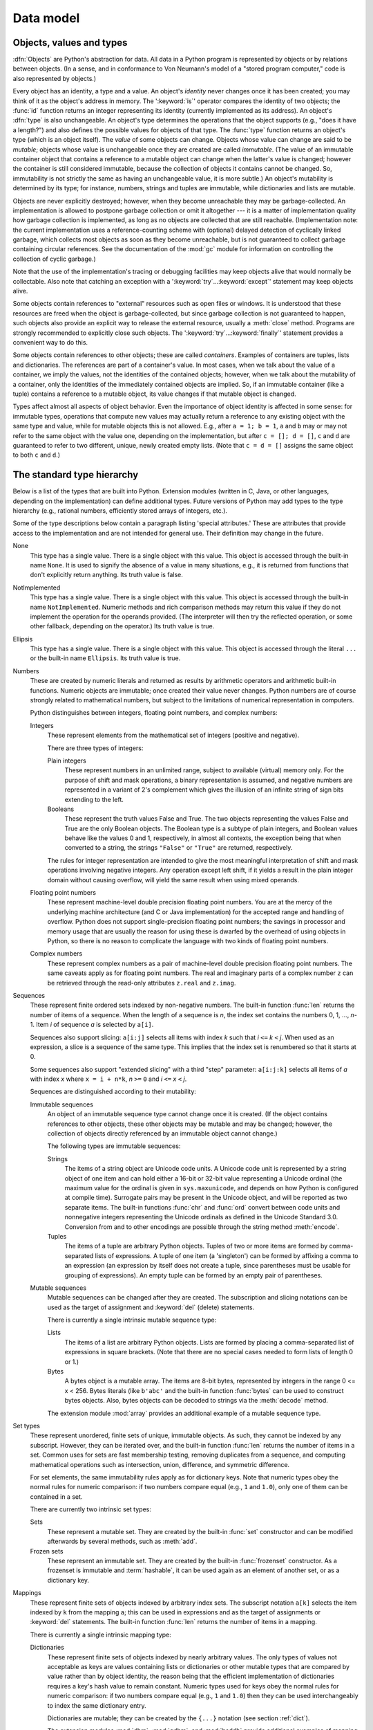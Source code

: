 
.. _datamodel:

**********
Data model
**********


.. _objects:

Objects, values and types
=========================

.. index::
   single: object
   single: data

:dfn:`Objects` are Python's abstraction for data.  All data in a Python program
is represented by objects or by relations between objects. (In a sense, and in
conformance to Von Neumann's model of a "stored program computer," code is also
represented by objects.)

.. index::
   builtin: id
   builtin: type
   single: identity of an object
   single: value of an object
   single: type of an object
   single: mutable object
   single: immutable object

.. XXX it *is* now possible in some cases to change an object's
   type, under certain controlled conditions

Every object has an identity, a type and a value.  An object's *identity* never
changes once it has been created; you may think of it as the object's address in
memory.  The ':keyword:`is`' operator compares the identity of two objects; the
:func:`id` function returns an integer representing its identity (currently
implemented as its address). An object's :dfn:`type` is also unchangeable.
An object's type determines the operations that the object supports (e.g., "does
it have a length?") and also defines the possible values for objects of that
type.  The :func:`type` function returns an object's type (which is an object
itself).  The *value* of some objects can change.  Objects whose value can
change are said to be *mutable*; objects whose value is unchangeable once they
are created are called *immutable*. (The value of an immutable container object
that contains a reference to a mutable object can change when the latter's value
is changed; however the container is still considered immutable, because the
collection of objects it contains cannot be changed.  So, immutability is not
strictly the same as having an unchangeable value, it is more subtle.) An
object's mutability is determined by its type; for instance, numbers, strings
and tuples are immutable, while dictionaries and lists are mutable.

.. index::
   single: garbage collection
   single: reference counting
   single: unreachable object

Objects are never explicitly destroyed; however, when they become unreachable
they may be garbage-collected.  An implementation is allowed to postpone garbage
collection or omit it altogether --- it is a matter of implementation quality
how garbage collection is implemented, as long as no objects are collected that
are still reachable.  (Implementation note: the current implementation uses a
reference-counting scheme with (optional) delayed detection of cyclically linked
garbage, which collects most objects as soon as they become unreachable, but is
not guaranteed to collect garbage containing circular references.  See the
documentation of the :mod:`gc` module for information on controlling the
collection of cyclic garbage.)

Note that the use of the implementation's tracing or debugging facilities may
keep objects alive that would normally be collectable. Also note that catching
an exception with a ':keyword:`try`...\ :keyword:`except`' statement may keep
objects alive.

Some objects contain references to "external" resources such as open files or
windows.  It is understood that these resources are freed when the object is
garbage-collected, but since garbage collection is not guaranteed to happen,
such objects also provide an explicit way to release the external resource,
usually a :meth:`close` method. Programs are strongly recommended to explicitly
close such objects.  The ':keyword:`try`...\ :keyword:`finally`' statement
provides a convenient way to do this.

.. index:: single: container

Some objects contain references to other objects; these are called *containers*.
Examples of containers are tuples, lists and dictionaries.  The references are
part of a container's value.  In most cases, when we talk about the value of a
container, we imply the values, not the identities of the contained objects;
however, when we talk about the mutability of a container, only the identities
of the immediately contained objects are implied.  So, if an immutable container
(like a tuple) contains a reference to a mutable object, its value changes if
that mutable object is changed.

Types affect almost all aspects of object behavior.  Even the importance of
object identity is affected in some sense: for immutable types, operations that
compute new values may actually return a reference to any existing object with
the same type and value, while for mutable objects this is not allowed.  E.g.,
after ``a = 1; b = 1``, ``a`` and ``b`` may or may not refer to the same object
with the value one, depending on the implementation, but after ``c = []; d =
[]``, ``c`` and ``d`` are guaranteed to refer to two different, unique, newly
created empty lists. (Note that ``c = d = []`` assigns the same object to both
``c`` and ``d``.)


.. _types:

The standard type hierarchy
===========================

.. index::
   single: type
   pair: data; type
   pair: type; hierarchy
   pair: extension; module
   pair: C; language

Below is a list of the types that are built into Python.  Extension modules
(written in C, Java, or other languages, depending on the implementation) can
define additional types.  Future versions of Python may add types to the type
hierarchy (e.g., rational numbers, efficiently stored arrays of integers, etc.).

.. index::
   single: attribute
   pair: special; attribute
   triple: generic; special; attribute

Some of the type descriptions below contain a paragraph listing 'special
attributes.'  These are attributes that provide access to the implementation and
are not intended for general use.  Their definition may change in the future.

None
   .. index:: object: None

   This type has a single value.  There is a single object with this value. This
   object is accessed through the built-in name ``None``. It is used to signify the
   absence of a value in many situations, e.g., it is returned from functions that
   don't explicitly return anything. Its truth value is false.

NotImplemented
   .. index:: object: NotImplemented

   This type has a single value.  There is a single object with this value. This
   object is accessed through the built-in name ``NotImplemented``. Numeric methods
   and rich comparison methods may return this value if they do not implement the
   operation for the operands provided.  (The interpreter will then try the
   reflected operation, or some other fallback, depending on the operator.)  Its
   truth value is true.

Ellipsis
   .. index:: object: Ellipsis

   This type has a single value.  There is a single object with this value. This
   object is accessed through the literal ``...`` or the built-in name
   ``Ellipsis``.  Its truth value is true.

Numbers
   .. index:: object: numeric

   These are created by numeric literals and returned as results by arithmetic
   operators and arithmetic built-in functions.  Numeric objects are immutable;
   once created their value never changes.  Python numbers are of course strongly
   related to mathematical numbers, but subject to the limitations of numerical
   representation in computers.

   Python distinguishes between integers, floating point numbers, and complex
   numbers:

   Integers
      .. index:: object: integer

      These represent elements from the mathematical set of integers (positive and
      negative).

      There are three types of integers:

      Plain integers
         .. index::
            object: plain integer
            single: OverflowError (built-in exception)

         These represent numbers in an unlimited range, subject to available (virtual)
         memory only.  For the purpose of shift and mask operations, a binary
         representation is assumed, and negative numbers are represented in a variant of
         2's complement which gives the illusion of an infinite string of sign bits
         extending to the left.

      Booleans
         .. index::
            object: Boolean
            single: False
            single: True

         These represent the truth values False and True.  The two objects representing
         the values False and True are the only Boolean objects. The Boolean type is a
         subtype of plain integers, and Boolean values behave like the values 0 and 1,
         respectively, in almost all contexts, the exception being that when converted to
         a string, the strings ``"False"`` or ``"True"`` are returned, respectively.

      .. index:: pair: integer; representation

      The rules for integer representation are intended to give the most meaningful
      interpretation of shift and mask operations involving negative integers.  Any
      operation except left shift, if it yields a result in the plain integer domain
      without causing overflow, will yield the same result when using mixed operands.

   Floating point numbers
      .. index::
         object: floating point
         pair: floating point; number
         pair: C; language
         pair: Java; language

      These represent machine-level double precision floating point numbers. You are
      at the mercy of the underlying machine architecture (and C or Java
      implementation) for the accepted range and handling of overflow. Python does not
      support single-precision floating point numbers; the savings in processor and
      memory usage that are usually the reason for using these is dwarfed by the
      overhead of using objects in Python, so there is no reason to complicate the
      language with two kinds of floating point numbers.

   Complex numbers
      .. index::
         object: complex
         pair: complex; number

      These represent complex numbers as a pair of machine-level double precision
      floating point numbers.  The same caveats apply as for floating point numbers.
      The real and imaginary parts of a complex number ``z`` can be retrieved through
      the read-only attributes ``z.real`` and ``z.imag``.

Sequences
   .. index::
      builtin: len
      object: sequence
      single: index operation
      single: item selection
      single: subscription

   These represent finite ordered sets indexed by non-negative numbers. The
   built-in function :func:`len` returns the number of items of a sequence. When
   the length of a sequence is *n*, the index set contains the numbers 0, 1,
   ..., *n*-1.  Item *i* of sequence *a* is selected by ``a[i]``.

   .. index:: single: slicing

   Sequences also support slicing: ``a[i:j]`` selects all items with index *k* such
   that *i* ``<=`` *k* ``<`` *j*.  When used as an expression, a slice is a
   sequence of the same type.  This implies that the index set is renumbered so
   that it starts at 0.

   Some sequences also support "extended slicing" with a third "step" parameter:
   ``a[i:j:k]`` selects all items of *a* with index *x* where ``x = i + n*k``, *n*
   ``>=`` ``0`` and *i* ``<=`` *x* ``<`` *j*.

   Sequences are distinguished according to their mutability:

   Immutable sequences
      .. index::
         object: immutable sequence
         object: immutable

      An object of an immutable sequence type cannot change once it is created.  (If
      the object contains references to other objects, these other objects may be
      mutable and may be changed; however, the collection of objects directly
      referenced by an immutable object cannot change.)

      The following types are immutable sequences:

      Strings
         .. index::
            builtin: chr
            builtin: ord
            builtin: str
            single: character
            single: integer
            single: Unicode

         The items of a string object are Unicode code units.  A Unicode code
         unit is represented by a string object of one item and can hold either
         a 16-bit or 32-bit value representing a Unicode ordinal (the maximum
         value for the ordinal is given in ``sys.maxunicode``, and depends on
         how Python is configured at compile time).  Surrogate pairs may be
         present in the Unicode object, and will be reported as two separate
         items.  The built-in functions :func:`chr` and :func:`ord` convert
         between code units and nonnegative integers representing the Unicode
         ordinals as defined in the Unicode Standard 3.0. Conversion from and to
         other encodings are possible through the string method :meth:`encode`.

      Tuples
         .. index::
            object: tuple
            pair: singleton; tuple
            pair: empty; tuple

         The items of a tuple are arbitrary Python objects. Tuples of two or
         more items are formed by comma-separated lists of expressions.  A tuple
         of one item (a 'singleton') can be formed by affixing a comma to an
         expression (an expression by itself does not create a tuple, since
         parentheses must be usable for grouping of expressions).  An empty
         tuple can be formed by an empty pair of parentheses.

   Mutable sequences
      .. index::
         object: mutable sequence
         object: mutable
         pair: assignment; statement
         single: delete
         statement: del
         single: subscription
         single: slicing

      Mutable sequences can be changed after they are created.  The subscription and
      slicing notations can be used as the target of assignment and :keyword:`del`
      (delete) statements.

      There is currently a single intrinsic mutable sequence type:

      Lists
         .. index:: object: list

         The items of a list are arbitrary Python objects.  Lists are formed by
         placing a comma-separated list of expressions in square brackets. (Note
         that there are no special cases needed to form lists of length 0 or 1.)

      Bytes
         .. index:: bytes, byte

         A bytes object is a mutable array.  The items are 8-bit bytes,
         represented by integers in the range 0 <= x < 256.  Bytes literals
         (like ``b'abc'`` and the built-in function :func:`bytes` can be used to
         construct bytes objects.  Also, bytes objects can be decoded to strings
         via the :meth:`decode` method.

      .. index:: module: array

      The extension module :mod:`array` provides an additional example of a
      mutable sequence type.

Set types
   .. index::
      builtin: len
      object: set type

   These represent unordered, finite sets of unique, immutable objects. As such,
   they cannot be indexed by any subscript. However, they can be iterated over, and
   the built-in function :func:`len` returns the number of items in a set. Common
   uses for sets are fast membership testing, removing duplicates from a sequence,
   and computing mathematical operations such as intersection, union, difference,
   and symmetric difference.

   For set elements, the same immutability rules apply as for dictionary keys. Note
   that numeric types obey the normal rules for numeric comparison: if two numbers
   compare equal (e.g., ``1`` and ``1.0``), only one of them can be contained in a
   set.

   There are currently two intrinsic set types:

   Sets
      .. index:: object: set

      These represent a mutable set. They are created by the built-in :func:`set`
      constructor and can be modified afterwards by several methods, such as
      :meth:`add`.

   Frozen sets
      .. index:: object: frozenset

      These represent an immutable set.  They are created by the built-in
      :func:`frozenset` constructor.  As a frozenset is immutable and
      :term:`hashable`, it can be used again as an element of another set, or as
      a dictionary key.

Mappings
   .. index::
      builtin: len
      single: subscription
      object: mapping

   These represent finite sets of objects indexed by arbitrary index sets. The
   subscript notation ``a[k]`` selects the item indexed by ``k`` from the mapping
   ``a``; this can be used in expressions and as the target of assignments or
   :keyword:`del` statements. The built-in function :func:`len` returns the number
   of items in a mapping.

   There is currently a single intrinsic mapping type:

   Dictionaries
      .. index:: object: dictionary

      These represent finite sets of objects indexed by nearly arbitrary values.  The
      only types of values not acceptable as keys are values containing lists or
      dictionaries or other mutable types that are compared by value rather than by
      object identity, the reason being that the efficient implementation of
      dictionaries requires a key's hash value to remain constant. Numeric types used
      for keys obey the normal rules for numeric comparison: if two numbers compare
      equal (e.g., ``1`` and ``1.0``) then they can be used interchangeably to index
      the same dictionary entry.

      Dictionaries are mutable; they can be created by the ``{...}`` notation (see
      section :ref:`dict`).

      .. index::
         module: dbm
         module: gdbm
         module: bsddb

      The extension modules :mod:`dbm`, :mod:`gdbm`, and :mod:`bsddb` provide
      additional examples of mapping types.

Callable types
   .. index::
      object: callable
      pair: function; call
      single: invocation
      pair: function; argument

   These are the types to which the function call operation (see section
   :ref:`calls`) can be applied:

   User-defined functions
      .. index::
         pair: user-defined; function
         object: function
         object: user-defined function

      A user-defined function object is created by a function definition (see
      section :ref:`function`).  It should be called with an argument list
      containing the same number of items as the function's formal parameter
      list.

      Special attributes:

      +-------------------------+-------------------------------+-----------+
      | Attribute               | Meaning                       |           |
      +=========================+===============================+===========+
      | :attr:`__doc__`         | The function's documentation  | Writable  |
      |                         | string, or ``None`` if        |           |
      |                         | unavailable                   |           |
      +-------------------------+-------------------------------+-----------+
      | :attr:`__name__`        | The function's name           | Writable  |
      +-------------------------+-------------------------------+-----------+
      | :attr:`__module__`      | The name of the module the    | Writable  |
      |                         | function was defined in, or   |           |
      |                         | ``None`` if unavailable.      |           |
      +-------------------------+-------------------------------+-----------+
      | :attr:`__defaults__`    | A tuple containing default    | Writable  |
      |                         | argument values for those     |           |
      |                         | arguments that have defaults, |           |
      |                         | or ``None`` if no arguments   |           |
      |                         | have a default value          |           |
      +-------------------------+-------------------------------+-----------+
      | :attr:`__code__`        | The code object representing  | Writable  |
      |                         | the compiled function body.   |           |
      +-------------------------+-------------------------------+-----------+
      | :attr:`__globals__`     | A reference to the dictionary | Read-only |
      |                         | that holds the function's     |           |
      |                         | global variables --- the      |           |
      |                         | global namespace of the       |           |
      |                         | module in which the function  |           |
      |                         | was defined.                  |           |
      +-------------------------+-------------------------------+-----------+
      | :attr:`__dict__`        | The namespace supporting      | Writable  |
      |                         | arbitrary function            |           |
      |                         | attributes.                   |           |
      +-------------------------+-------------------------------+-----------+
      | :attr:`__closure__`     | ``None`` or a tuple of cells  | Read-only |
      |                         | that contain bindings for the |           |
      |                         | function's free variables.    |           |
      +-------------------------+-------------------------------+-----------+
      | :attr:`__annotations__` | A dict containing annotations | Writable  |
      |                         | of parameters.  The keys of   |           |
      |                         | the dict are the parameter    |           |
      |                         | names, or ``'return'`` for    |           |
      |                         | the return annotation, if     |           |
      |                         | provided.                     |           |
      +-------------------------+-------------------------------+-----------+
      | :attr:`__kwdefaults__`  | A dict containing defaults    | Writable  |
      |                         | for keyword-only parameters.  |           |
      +-------------------------+-------------------------------+-----------+

      Most of the attributes labelled "Writable" check the type of the assigned value.

      Function objects also support getting and setting arbitrary attributes, which
      can be used, for example, to attach metadata to functions.  Regular attribute
      dot-notation is used to get and set such attributes. *Note that the current
      implementation only supports function attributes on user-defined functions.
      Function attributes on built-in functions may be supported in the future.*

      Additional information about a function's definition can be retrieved from its
      code object; see the description of internal types below.

      .. index::
         single: __doc__ (function attribute)
         single: __name__ (function attribute)
         single: __module__ (function attribute)
         single: __dict__ (function attribute)
         single: __defaults__ (function attribute)
         single: __closure__ (function attribute)
         single: __code__ (function attribute)
         single: __globals__ (function attribute)
         single: __annotations__ (function attribute)
         single: __kwdefaults__ (function attribute)
         pair: global; namespace

   Instance methods
      .. index::
         object: method
         object: user-defined method
         pair: user-defined; method

      An instance method object combines a class, a class instance and any
      callable object (normally a user-defined function).

      .. index::
         single: __func__ (method attribute)
         single: __self__ (method attribute)
         single: __doc__ (method attribute)
         single: __name__ (method attribute)
         single: __module__ (method attribute)

      Special read-only attributes: :attr:`__self__` is the class instance object,
      :attr:`__func__` is the function object; :attr:`__doc__` is the method's
      documentation (same as ``__func__.__doc__``); :attr:`__name__` is the
      method name (same as ``__func__.__name__``); :attr:`__module__` is the
      name of the module the method was defined in, or ``None`` if unavailable.

      Methods also support accessing (but not setting) the arbitrary function
      attributes on the underlying function object.

      User-defined method objects may be created when getting an attribute of a
      class (perhaps via an instance of that class), if that attribute is a
      user-defined function object or a class method object.
      
      When an instance method object is created by retrieving a user-defined
      function object from a class via one of its instances, its
      :attr:`__self__` attribute is the instance, and the method object is said
      to be bound.  The new method's :attr:`__func__` attribute is the original
      function object.

      When a user-defined method object is created by retrieving another method
      object from a class or instance, the behaviour is the same as for a
      function object, except that the :attr:`__func__` attribute of the new
      instance is not the original method object but its :attr:`__func__`
      attribute.

      When an instance method object is created by retrieving a class method
      object from a class or instance, its :attr:`__self__` attribute is the
      class itself, and its :attr:`__func__` attribute is the function object
      underlying the class method.

      When an instance method object is called, the underlying function
      (:attr:`__func__`) is called, inserting the class instance
      (:attr:`__self__`) in front of the argument list.  For instance, when
      :class:`C` is a class which contains a definition for a function
      :meth:`f`, and ``x`` is an instance of :class:`C`, calling ``x.f(1)`` is
      equivalent to calling ``C.f(x, 1)``.

      When an instance method object is derived from a class method object, the
      "class instance" stored in :attr:`__self__` will actually be the class
      itself, so that calling either ``x.f(1)`` or ``C.f(1)`` is equivalent to
      calling ``f(C,1)`` where ``f`` is the underlying function.

      Note that the transformation from function object to instance method
      object happens each time the attribute is retrieved from the instance.  In
      some cases, a fruitful optimization is to assign the attribute to a local
      variable and call that local variable. Also notice that this
      transformation only happens for user-defined functions; other callable
      objects (and all non-callable objects) are retrieved without
      transformation.  It is also important to note that user-defined functions
      which are attributes of a class instance are not converted to bound
      methods; this *only* happens when the function is an attribute of the
      class.

   Generator functions
      .. index::
         single: generator; function
         single: generator; iterator

      A function or method which uses the :keyword:`yield` statement (see section
      :ref:`yield`) is called a :dfn:`generator
      function`.  Such a function, when called, always returns an iterator object
      which can be used to execute the body of the function:  calling the iterator's
      :meth:`__next__` method will cause the function to execute until it provides a
      value using the :keyword:`yield` statement.  When the function executes a
      :keyword:`return` statement or falls off the end, a :exc:`StopIteration`
      exception is raised and the iterator will have reached the end of the set of
      values to be returned.

   Built-in functions
      .. index::
         object: built-in function
         object: function
         pair: C; language

      A built-in function object is a wrapper around a C function.  Examples of
      built-in functions are :func:`len` and :func:`math.sin` (:mod:`math` is a
      standard built-in module). The number and type of the arguments are
      determined by the C function. Special read-only attributes:
      :attr:`__doc__` is the function's documentation string, or ``None`` if
      unavailable; :attr:`__name__` is the function's name; :attr:`__self__` is
      set to ``None`` (but see the next item); :attr:`__module__` is the name of
      the module the function was defined in or ``None`` if unavailable.

   Built-in methods
      .. index::
         object: built-in method
         object: method
         pair: built-in; method

      This is really a different disguise of a built-in function, this time containing
      an object passed to the C function as an implicit extra argument.  An example of
      a built-in method is ``alist.append()``, assuming *alist* is a list object. In
      this case, the special read-only attribute :attr:`__self__` is set to the object
      denoted by *list*.

   Classes
      Classes are callable.  These objects normally act as factories for new
      instances of themselves, but variations are possible for class types that
      override :meth:`__new__`.  The arguments of the call are passed to
      :meth:`__new__` and, in the typical case, to :meth:`__init__` to
      initialize the new instance.

   Class Instances
      Instances of arbitrary classes can be made callable by defining a
      :meth:`__call__` method in their class.


Modules
   .. index::
      statement: import
      object: module

   Modules are imported by the :keyword:`import` statement (see section
   :ref:`import`). A module object has a
   namespace implemented by a dictionary object (this is the dictionary referenced
   by the __globals__ attribute of functions defined in the module).  Attribute
   references are translated to lookups in this dictionary, e.g., ``m.x`` is
   equivalent to ``m.__dict__["x"]``. A module object does not contain the code
   object used to initialize the module (since it isn't needed once the
   initialization is done).

   Attribute assignment updates the module's namespace dictionary, e.g., ``m.x =
   1`` is equivalent to ``m.__dict__["x"] = 1``.

   .. index:: single: __dict__ (module attribute)

   Special read-only attribute: :attr:`__dict__` is the module's namespace as a
   dictionary object.

   .. index::
      single: __name__ (module attribute)
      single: __doc__ (module attribute)
      single: __file__ (module attribute)
      pair: module; namespace

   Predefined (writable) attributes: :attr:`__name__` is the module's name;
   :attr:`__doc__` is the module's documentation string, or ``None`` if
   unavailable; :attr:`__file__` is the pathname of the file from which the module
   was loaded, if it was loaded from a file. The :attr:`__file__` attribute is not
   present for C modules that are statically linked into the interpreter; for
   extension modules loaded dynamically from a shared library, it is the pathname
   of the shared library file.

.. XXX "Classes" and "Instances" is outdated!
   see http://www.python.org/doc/newstyle.html for newstyle information

Custom classes
   Class objects are created by class definitions (see section :ref:`class`).  A
   class has a namespace implemented by a dictionary object. Class attribute
   references are translated to lookups in this dictionary, e.g., ``C.x`` is
   translated to ``C.__dict__["x"]``. When the attribute name is not found
   there, the attribute search continues in the base classes.  The search is
   depth-first, left-to-right in the order of occurrence in the base class list.

   .. XXX document descriptors and new MRO

   .. index::
      object: class
      object: class instance
      object: instance
      pair: class object; call
      single: container
      object: dictionary
      pair: class; attribute

   When a class attribute reference (for class :class:`C`, say) would yield a
   class method object, it is transformed into an instance method object whose
   :attr:`__self__` attributes is :class:`C`.  When it would yield a static
   method object, it is transformed into the object wrapped by the static method
   object. See section :ref:`descriptors` for another way in which attributes
   retrieved from a class may differ from those actually contained in its
   :attr:`__dict__`.

   .. index:: triple: class; attribute; assignment

   Class attribute assignments update the class's dictionary, never the dictionary
   of a base class.

   .. index:: pair: class object; call

   A class object can be called (see above) to yield a class instance (see below).

   .. index::
      single: __name__ (class attribute)
      single: __module__ (class attribute)
      single: __dict__ (class attribute)
      single: __bases__ (class attribute)
      single: __doc__ (class attribute)

   Special attributes: :attr:`__name__` is the class name; :attr:`__module__` is
   the module name in which the class was defined; :attr:`__dict__` is the
   dictionary containing the class's namespace; :attr:`__bases__` is a tuple
   (possibly empty or a singleton) containing the base classes, in the order of
   their occurrence in the base class list; :attr:`__doc__` is the class's
   documentation string, or None if undefined.

Class instances
   .. index::
      object: class instance
      object: instance
      pair: class; instance
      pair: class instance; attribute

   A class instance is created by calling a class object (see above).  A class
   instance has a namespace implemented as a dictionary which is the first place
   in which attribute references are searched.  When an attribute is not found
   there, and the instance's class has an attribute by that name, the search
   continues with the class attributes.  If a class attribute is found that is a
   user-defined function object, it is transformed into an instance method
   object whose :attr:`__self__` attribute is the instance.  Static method and
   class method objects are also transformed; see above under "Classes".  See
   section :ref:`descriptors` for another way in which attributes of a class
   retrieved via its instances may differ from the objects actually stored in
   the class's :attr:`__dict__`.  If no class attribute is found, and the
   object's class has a :meth:`__getattr__` method, that is called to satisfy
   the lookup.

   .. index:: triple: class instance; attribute; assignment

   Attribute assignments and deletions update the instance's dictionary, never a
   class's dictionary.  If the class has a :meth:`__setattr__` or
   :meth:`__delattr__` method, this is called instead of updating the instance
   dictionary directly.

   .. index::
      object: numeric
      object: sequence
      object: mapping

   Class instances can pretend to be numbers, sequences, or mappings if they have
   methods with certain special names.  See section :ref:`specialnames`.

   .. index::
      single: __dict__ (instance attribute)
      single: __class__ (instance attribute)

   Special attributes: :attr:`__dict__` is the attribute dictionary;
   :attr:`__class__` is the instance's class.

Files
   .. index::
      object: file
      builtin: open
      single: popen() (in module os)
      single: makefile() (socket method)
      single: sys.stdin
      single: sys.stdout
      single: sys.stderr
      single: stdio
      single: stdin (in module sys)
      single: stdout (in module sys)
      single: stderr (in module sys)

   A file object represents an open file.  File objects are created by the
   :func:`open` built-in function, and also by :func:`os.popen`,
   :func:`os.fdopen`, and the :meth:`makefile` method of socket objects (and
   perhaps by other functions or methods provided by extension modules).  The
   objects ``sys.stdin``, ``sys.stdout`` and ``sys.stderr`` are initialized to
   file objects corresponding to the interpreter's standard input, output and
   error streams.  See :ref:`bltin-file-objects` for complete documentation of
   file objects.

Internal types
   .. index::
      single: internal type
      single: types, internal

   A few types used internally by the interpreter are exposed to the user. Their
   definitions may change with future versions of the interpreter, but they are
   mentioned here for completeness.

   Code objects
      .. index::
         single: bytecode
         object: code

      Code objects represent *byte-compiled* executable Python code, or :term:`bytecode`.
      The difference between a code object and a function object is that the function
      object contains an explicit reference to the function's globals (the module in
      which it was defined), while a code object contains no context; also the default
      argument values are stored in the function object, not in the code object
      (because they represent values calculated at run-time).  Unlike function
      objects, code objects are immutable and contain no references (directly or
      indirectly) to mutable objects.

      Special read-only attributes: :attr:`co_name` gives the function name;
      :attr:`co_argcount` is the number of positional arguments (including arguments
      with default values); :attr:`co_nlocals` is the number of local variables used
      by the function (including arguments); :attr:`co_varnames` is a tuple containing
      the names of the local variables (starting with the argument names);
      :attr:`co_cellvars` is a tuple containing the names of local variables that are
      referenced by nested functions; :attr:`co_freevars` is a tuple containing the
      names of free variables; :attr:`co_code` is a string representing the sequence
      of bytecode instructions; :attr:`co_consts` is a tuple containing the literals
      used by the bytecode; :attr:`co_names` is a tuple containing the names used by
      the bytecode; :attr:`co_filename` is the filename from which the code was
      compiled; :attr:`co_firstlineno` is the first line number of the function;
      :attr:`co_lnotab` is a string encoding the mapping from bytecode offsets to
      line numbers (for details see the source code of the interpreter);
      :attr:`co_stacksize` is the required stack size (including local variables);
      :attr:`co_flags` is an integer encoding a number of flags for the interpreter.

      .. index::
         single: co_argcount (code object attribute)
         single: co_code (code object attribute)
         single: co_consts (code object attribute)
         single: co_filename (code object attribute)
         single: co_firstlineno (code object attribute)
         single: co_flags (code object attribute)
         single: co_lnotab (code object attribute)
         single: co_name (code object attribute)
         single: co_names (code object attribute)
         single: co_nlocals (code object attribute)
         single: co_stacksize (code object attribute)
         single: co_varnames (code object attribute)
         single: co_cellvars (code object attribute)
         single: co_freevars (code object attribute)

      .. index:: object: generator

      The following flag bits are defined for :attr:`co_flags`: bit ``0x04`` is set if
      the function uses the ``*arguments`` syntax to accept an arbitrary number of
      positional arguments; bit ``0x08`` is set if the function uses the
      ``**keywords`` syntax to accept arbitrary keyword arguments; bit ``0x20`` is set
      if the function is a generator.

      Future feature declarations (``from __future__ import division``) also use bits
      in :attr:`co_flags` to indicate whether a code object was compiled with a
      particular feature enabled: bit ``0x2000`` is set if the function was compiled
      with future division enabled; bits ``0x10`` and ``0x1000`` were used in earlier
      versions of Python.

      Other bits in :attr:`co_flags` are reserved for internal use.

      .. index:: single: documentation string

      If a code object represents a function, the first item in :attr:`co_consts` is
      the documentation string of the function, or ``None`` if undefined.

   Frame objects
      .. index:: object: frame

      Frame objects represent execution frames.  They may occur in traceback objects
      (see below).

      .. index::
         single: f_back (frame attribute)
         single: f_code (frame attribute)
         single: f_globals (frame attribute)
         single: f_locals (frame attribute)
         single: f_lasti (frame attribute)
         single: f_builtins (frame attribute)

      Special read-only attributes: :attr:`f_back` is to the previous stack frame
      (towards the caller), or ``None`` if this is the bottom stack frame;
      :attr:`f_code` is the code object being executed in this frame; :attr:`f_locals`
      is the dictionary used to look up local variables; :attr:`f_globals` is used for
      global variables; :attr:`f_builtins` is used for built-in (intrinsic) names;
      :attr:`f_lasti` gives the precise instruction (this is an index into the
      bytecode string of the code object).

      .. index::
         single: f_trace (frame attribute)
         single: f_exc_type (frame attribute)
         single: f_exc_value (frame attribute)
         single: f_exc_traceback (frame attribute)
         single: f_lineno (frame attribute)

      Special writable attributes: :attr:`f_trace`, if not ``None``, is a function
      called at the start of each source code line (this is used by the debugger);
      :attr:`f_exc_type`, :attr:`f_exc_value`, :attr:`f_exc_traceback` represent the
      last exception raised in the parent frame provided another exception was ever
      raised in the current frame (in all other cases they are None); :attr:`f_lineno`
      is the current line number of the frame --- writing to this from within a trace
      function jumps to the given line (only for the bottom-most frame).  A debugger
      can implement a Jump command (aka Set Next Statement) by writing to f_lineno.

   Traceback objects
      .. index::
         object: traceback
         pair: stack; trace
         pair: exception; handler
         pair: execution; stack
         single: exc_info (in module sys)
         single: exc_traceback (in module sys)
         single: last_traceback (in module sys)
         single: sys.exc_info
         single: sys.last_traceback

      Traceback objects represent a stack trace of an exception.  A traceback object
      is created when an exception occurs.  When the search for an exception handler
      unwinds the execution stack, at each unwound level a traceback object is
      inserted in front of the current traceback.  When an exception handler is
      entered, the stack trace is made available to the program. (See section
      :ref:`try`.) It is accessible as the third item of the
      tuple returned by ``sys.exc_info()``. When the program contains no suitable
      handler, the stack trace is written (nicely formatted) to the standard error
      stream; if the interpreter is interactive, it is also made available to the user
      as ``sys.last_traceback``.

      .. index::
         single: tb_next (traceback attribute)
         single: tb_frame (traceback attribute)
         single: tb_lineno (traceback attribute)
         single: tb_lasti (traceback attribute)
         statement: try

      Special read-only attributes: :attr:`tb_next` is the next level in the stack
      trace (towards the frame where the exception occurred), or ``None`` if there is
      no next level; :attr:`tb_frame` points to the execution frame of the current
      level; :attr:`tb_lineno` gives the line number where the exception occurred;
      :attr:`tb_lasti` indicates the precise instruction.  The line number and last
      instruction in the traceback may differ from the line number of its frame object
      if the exception occurred in a :keyword:`try` statement with no matching except
      clause or with a finally clause.

   Slice objects
      .. index:: builtin: slice

      Slice objects are used to represent slices for :meth:`__getitem__`
      methods.  They are also created by the built-in :func:`slice` function.

      .. index::
         single: start (slice object attribute)
         single: stop (slice object attribute)
         single: step (slice object attribute)

      Special read-only attributes: :attr:`start` is the lower bound; :attr:`stop` is
      the upper bound; :attr:`step` is the step value; each is ``None`` if omitted.
      These attributes can have any type.

      Slice objects support one method:

      .. method:: slice.indices(self, length)

         This method takes a single integer argument *length* and computes
         information about the slice that the slice object would describe if
         applied to a sequence of *length* items.  It returns a tuple of three
         integers; respectively these are the *start* and *stop* indices and the
         *step* or stride length of the slice. Missing or out-of-bounds indices
         are handled in a manner consistent with regular slices.

   Static method objects
      Static method objects provide a way of defeating the transformation of function
      objects to method objects described above. A static method object is a wrapper
      around any other object, usually a user-defined method object. When a static
      method object is retrieved from a class or a class instance, the object actually
      returned is the wrapped object, which is not subject to any further
      transformation. Static method objects are not themselves callable, although the
      objects they wrap usually are. Static method objects are created by the built-in
      :func:`staticmethod` constructor.

   Class method objects
      A class method object, like a static method object, is a wrapper around another
      object that alters the way in which that object is retrieved from classes and
      class instances. The behaviour of class method objects upon such retrieval is
      described above, under "User-defined methods". Class method objects are created
      by the built-in :func:`classmethod` constructor.


.. _newstyle:

New-style and classic classes
=============================

Classes and instances come in two flavors: old-style or classic, and new-style.

Up to Python 2.1, old-style classes were the only flavour available to the user.
The concept of (old-style) class is unrelated to the concept of type: if *x* is
an instance of an old-style class, then ``x.__class__`` designates the class of
*x*, but ``type(x)`` is always ``<type 'instance'>``.  This reflects the fact
that all old-style instances, independently of their class, are implemented with
a single built-in type, called ``instance``.

New-style classes were introduced in Python 2.2 to unify classes and types.  A
new-style class neither more nor less than a user-defined type.  If *x* is an
instance of a new-style class, then ``type(x)`` is the same as ``x.__class__``.

The major motivation for introducing new-style classes is to provide a unified
object model with a full meta-model.  It also has a number of immediate
benefits, like the ability to subclass most built-in types, or the introduction
of "descriptors", which enable computed properties.

For compatibility reasons, classes are still old-style by default.  New-style
classes are created by specifying another new-style class (i.e. a type) as a
parent class, or the "top-level type" :class:`object` if no other parent is
needed.  The behaviour of new-style classes differs from that of old-style
classes in a number of important details in addition to what :func:`type`
returns.  Some of these changes are fundamental to the new object model, like
the way special methods are invoked.  Others are "fixes" that could not be
implemented before for compatibility concerns, like the method resolution order
in case of multiple inheritance.

This manual is not up-to-date with respect to new-style classes.  For now,
please see http://www.python.org/doc/newstyle.html for more information.

.. index::
   single: class
   single: class
   single: class

The plan is to eventually drop old-style classes, leaving only the semantics of
new-style classes.  This change will probably only be feasible in Python 3.0.
new-style classic old-style


.. _specialnames:

Special method names
====================

.. index::
   pair: operator; overloading
   single: __getitem__() (mapping object method)

A class can implement certain operations that are invoked by special syntax
(such as arithmetic operations or subscripting and slicing) by defining methods
with special names. This is Python's approach to :dfn:`operator overloading`,
allowing classes to define their own behavior with respect to language
operators.  For instance, if a class defines a method named :meth:`__getitem__`,
and ``x`` is an instance of this class, then ``x[i]`` is equivalent to
``x.__getitem__(i)``.  Except where mentioned, attempts to execute an operation
raise an exception when no appropriate method is defined.

.. XXX above translation is not correct for new-style classes!

Special methods are only guaranteed to work if defined in an object's class, not
in the object's instance dictionary.  That explains why this won't work::

   >>> class C:
   ...     pass
   ...
   >>> c = C()
   >>> c.__len__ = lambda: 5
   >>> len(c)
   Traceback (most recent call last):
     File "<stdin>", line 1, in <module>
   TypeError: object of type 'C' has no len()


When implementing a class that emulates any built-in type, it is important that
the emulation only be implemented to the degree that it makes sense for the
object being modelled.  For example, some sequences may work well with retrieval
of individual elements, but extracting a slice may not make sense.  (One example
of this is the :class:`NodeList` interface in the W3C's Document Object Model.)


.. _customization:

Basic customization
-------------------


.. method:: object.__new__(cls[, ...])

   Called to create a new instance of class *cls*.  :meth:`__new__` is a static
   method (special-cased so you need not declare it as such) that takes the class
   of which an instance was requested as its first argument.  The remaining
   arguments are those passed to the object constructor expression (the call to the
   class).  The return value of :meth:`__new__` should be the new object instance
   (usually an instance of *cls*).

   Typical implementations create a new instance of the class by invoking the
   superclass's :meth:`__new__` method using ``super(currentclass,
   cls).__new__(cls[, ...])`` with appropriate arguments and then modifying the
   newly-created instance as necessary before returning it.

   If :meth:`__new__` returns an instance of *cls*, then the new instance's
   :meth:`__init__` method will be invoked like ``__init__(self[, ...])``, where
   *self* is the new instance and the remaining arguments are the same as were
   passed to :meth:`__new__`.

   If :meth:`__new__` does not return an instance of *cls*, then the new instance's
   :meth:`__init__` method will not be invoked.

   :meth:`__new__` is intended mainly to allow subclasses of immutable types (like
   int, str, or tuple) to customize instance creation.


.. method:: object.__init__(self[, ...])

   .. index:: pair: class; constructor

   Called when the instance is created.  The arguments are those passed to the
   class constructor expression.  If a base class has an :meth:`__init__` method,
   the derived class's :meth:`__init__` method, if any, must explicitly call it to
   ensure proper initialization of the base class part of the instance; for
   example: ``BaseClass.__init__(self, [args...])``.  As a special constraint on
   constructors, no value may be returned; doing so will cause a :exc:`TypeError`
   to be raised at runtime.


.. method:: object.__del__(self)

   .. index::
      single: destructor
      statement: del

   Called when the instance is about to be destroyed.  This is also called a
   destructor.  If a base class has a :meth:`__del__` method, the derived class's
   :meth:`__del__` method, if any, must explicitly call it to ensure proper
   deletion of the base class part of the instance.  Note that it is possible
   (though not recommended!) for the :meth:`__del__` method to postpone destruction
   of the instance by creating a new reference to it.  It may then be called at a
   later time when this new reference is deleted.  It is not guaranteed that
   :meth:`__del__` methods are called for objects that still exist when the
   interpreter exits.

   .. note::

      ``del x`` doesn't directly call ``x.__del__()`` --- the former decrements
      the reference count for ``x`` by one, and the latter is only called when
      ``x``'s reference count reaches zero.  Some common situations that may
      prevent the reference count of an object from going to zero include:
      circular references between objects (e.g., a doubly-linked list or a tree
      data structure with parent and child pointers); a reference to the object
      on the stack frame of a function that caught an exception (the traceback
      stored in ``sys.exc_info()[2]`` keeps the stack frame alive); or a
      reference to the object on the stack frame that raised an unhandled
      exception in interactive mode (the traceback stored in
      ``sys.last_traceback`` keeps the stack frame alive).  The first situation
      can only be remedied by explicitly breaking the cycles; the latter two
      situations can be resolved by storing ``None`` in ``sys.last_traceback``.
      Circular references which are garbage are detected when the option cycle
      detector is enabled (it's on by default), but can only be cleaned up if
      there are no Python- level :meth:`__del__` methods involved. Refer to the
      documentation for the :mod:`gc` module for more information about how
      :meth:`__del__` methods are handled by the cycle detector, particularly
      the description of the ``garbage`` value.

   .. warning::

      Due to the precarious circumstances under which :meth:`__del__` methods are
      invoked, exceptions that occur during their execution are ignored, and a warning
      is printed to ``sys.stderr`` instead.  Also, when :meth:`__del__` is invoked in
      response to a module being deleted (e.g., when execution of the program is
      done), other globals referenced by the :meth:`__del__` method may already have
      been deleted.  For this reason, :meth:`__del__` methods should do the absolute
      minimum needed to maintain external invariants.  Starting with version 1.5,
      Python guarantees that globals whose name begins with a single underscore are
      deleted from their module before other globals are deleted; if no other
      references to such globals exist, this may help in assuring that imported
      modules are still available at the time when the :meth:`__del__` method is
      called.


.. method:: object.__repr__(self)

   .. index:: builtin: repr

   Called by the :func:`repr` built-in function and by string conversions (reverse
   quotes) to compute the "official" string representation of an object.  If at all
   possible, this should look like a valid Python expression that could be used to
   recreate an object with the same value (given an appropriate environment).  If
   this is not possible, a string of the form ``<...some useful description...>``
   should be returned.  The return value must be a string object. If a class
   defines :meth:`__repr__` but not :meth:`__str__`, then :meth:`__repr__` is also
   used when an "informal" string representation of instances of that class is
   required.

   This is typically used for debugging, so it is important that the representation
   is information-rich and unambiguous.


.. method:: object.__str__(self)

   .. index::
      builtin: str
      builtin: print

   Called by the :func:`str` built-in function and by the :func:`print` function
   to compute the "informal" string representation of an object.  This differs
   from :meth:`__repr__` in that it does not have to be a valid Python
   expression: a more convenient or concise representation may be used instead.
   The return value must be a string object.

   .. XXX what about subclasses of string?


.. method:: object.__format__(self, format_spec)

   .. index::
      pair: string; conversion
      builtin: str
      builtin: print

   Called by the :func:`format` built-in function (and by extension, the
   :meth:`format` method of class :class:`str`) to produce a "formatted"
   string representation of an object. The ``format_spec`` argument is
   a string that contains a description of the formatting options desired.
   The interpretation of the ``format_spec`` argument is up to the type
   implementing :meth:`__format__`, however most classes will either
   delegate formatting to one of the built-in types, or use a similar
   formatting option syntax.
   
   See :ref:`formatspec` for a description of the standard formatting syntax.

   The return value must be a string object.


.. method:: object.__lt__(self, other)
            object.__le__(self, other)
            object.__eq__(self, other)
            object.__ne__(self, other)
            object.__gt__(self, other)
            object.__ge__(self, other)

   .. index::
      single: comparisons

   These are the so-called "rich comparison" methods, and are called for comparison
   operators in preference to :meth:`__cmp__` below. The correspondence between
   operator symbols and method names is as follows: ``x<y`` calls ``x.__lt__(y)``,
   ``x<=y`` calls ``x.__le__(y)``, ``x==y`` calls ``x.__eq__(y)``, ``x!=y`` calls
   ``x.__ne__(y)``, ``x>y`` calls ``x.__gt__(y)``, and ``x>=y`` calls
   ``x.__ge__(y)``.

   A rich comparison method may return the singleton ``NotImplemented`` if it does
   not implement the operation for a given pair of arguments. By convention,
   ``False`` and ``True`` are returned for a successful comparison. However, these
   methods can return any value, so if the comparison operator is used in a Boolean
   context (e.g., in the condition of an ``if`` statement), Python will call
   :func:`bool` on the value to determine if the result is true or false.

   There are no implied relationships among the comparison operators. The truth
   of ``x==y`` does not imply that ``x!=y`` is false.  Accordingly, when
   defining :meth:`__eq__`, one should also define :meth:`__ne__` so that the
   operators will behave as expected.  See the paragraph on :meth:`__hash__` for
   some important notes on creating :term:`hashable` objects which support
   custom comparison operations and are usable as dictionary keys.

   There are no swapped-argument versions of these methods (to be used when the
   left argument does not support the operation but the right argument does);
   rather, :meth:`__lt__` and :meth:`__gt__` are each other's reflection,
   :meth:`__le__` and :meth:`__ge__` are each other's reflection, and
   :meth:`__eq__` and :meth:`__ne__` are their own reflection.

   Arguments to rich comparison methods are never coerced.


.. method:: object.__cmp__(self, other)

   .. index::
      builtin: cmp
      single: comparisons

   Called by comparison operations if rich comparison (see above) is not
   defined.  Should return a negative integer if ``self < other``, zero if
   ``self == other``, a positive integer if ``self > other``.  If no
   :meth:`__cmp__`, :meth:`__eq__` or :meth:`__ne__` operation is defined, class
   instances are compared by object identity ("address").  See also the
   description of :meth:`__hash__` for some important notes on creating
   :term:`hashable` objects which support custom comparison operations and are
   usable as dictionary keys.


.. method:: object.__hash__(self)

   .. index::
      object: dictionary
      builtin: hash
      single: __cmp__() (object method)

   Called for the key object for dictionary operations, and by the built-in
   function :func:`hash`.  Should return an integer usable as a hash value
   for dictionary operations.  The only required property is that objects which
   compare equal have the same hash value; it is advised to somehow mix together
   (e.g., using exclusive or) the hash values for the components of the object that
   also play a part in comparison of objects.

   If a class does not define a :meth:`__cmp__` or :meth:`__eq__` method it
   should not define a :meth:`__hash__` operation either; if it defines
   :meth:`__cmp__` or :meth:`__eq__` but not :meth:`__hash__`, its instances
   will not be usable as dictionary keys.  If a class defines mutable objects
   and implements a :meth:`__cmp__` or :meth:`__eq__` method, it should not
   implement :meth:`__hash__`, since the dictionary implementation requires that
   a key's hash value is immutable (if the object's hash value changes, it will
   be in the wrong hash bucket).

   User-defined classes have :meth:`__cmp__` and :meth:`__hash__` methods
   by default; with them, all objects compare unequal and ``x.__hash__()``
   returns ``id(x)``.


.. method:: object.__bool__(self)

   .. index:: single: __len__() (mapping object method)

   Called to implement truth value testing, and the built-in operation ``bool()``;
   should return ``False`` or ``True``. When this method is not defined,
   :meth:`__len__` is called, if it is defined (see below) and ``True`` is returned
   when the length is not zero.  If a class defines neither :meth:`__len__` nor
   :meth:`__bool__`, all its instances are considered true.


.. _attribute-access:

Customizing attribute access
----------------------------

The following methods can be defined to customize the meaning of attribute
access (use of, assignment to, or deletion of ``x.name``) for class instances.

.. XXX explain how descriptors interfere here!


.. method:: object.__getattr__(self, name)

   Called when an attribute lookup has not found the attribute in the usual places
   (i.e. it is not an instance attribute nor is it found in the class tree for
   ``self``).  ``name`` is the attribute name. This method should return the
   (computed) attribute value or raise an :exc:`AttributeError` exception.

   Note that if the attribute is found through the normal mechanism,
   :meth:`__getattr__` is not called.  (This is an intentional asymmetry between
   :meth:`__getattr__` and :meth:`__setattr__`.) This is done both for efficiency
   reasons and because otherwise :meth:`__setattr__` would have no way to access
   other attributes of the instance.  Note that at least for instance variables,
   you can fake total control by not inserting any values in the instance attribute
   dictionary (but instead inserting them in another object).  See the
   :meth:`__getattribute__` method below for a way to actually get total control
   over attribute access.


.. method:: object.__getattribute__(self, name)

   Called unconditionally to implement attribute accesses for instances of the
   class. If the class also defines :meth:`__getattr__`, the latter will not be
   called unless :meth:`__getattribute__` either calls it explicitly or raises an
   :exc:`AttributeError`. This method should return the (computed) attribute value
   or raise an :exc:`AttributeError` exception. In order to avoid infinite
   recursion in this method, its implementation should always call the base class
   method with the same name to access any attributes it needs, for example,
   ``object.__getattribute__(self, name)``.


.. method:: object.__setattr__(self, name, value)

   Called when an attribute assignment is attempted.  This is called instead of
   the normal mechanism (i.e. store the value in the instance dictionary).
   *name* is the attribute name, *value* is the value to be assigned to it.

   If :meth:`__setattr__` wants to assign to an instance attribute, it should
   call the base class method with the same name, for example,
   ``object.__setattr__(self, name, value)``.


.. method:: object.__delattr__(self, name)

   Like :meth:`__setattr__` but for attribute deletion instead of assignment.  This
   should only be implemented if ``del obj.name`` is meaningful for the object.


.. _descriptors:

Implementing Descriptors
^^^^^^^^^^^^^^^^^^^^^^^^

The following methods only apply when an instance of the class containing the
method (a so-called *descriptor* class) appears in the class dictionary of
another class, known as the *owner* class.  In the examples below, "the
attribute" refers to the attribute whose name is the key of the property in the
owner class' :attr:`__dict__`.


.. method:: object.__get__(self, instance, owner)

   Called to get the attribute of the owner class (class attribute access) or of an
   instance of that class (instance attribute access). *owner* is always the owner
   class, while *instance* is the instance that the attribute was accessed through,
   or ``None`` when the attribute is accessed through the *owner*.  This method
   should return the (computed) attribute value or raise an :exc:`AttributeError`
   exception.


.. method:: object.__set__(self, instance, value)

   Called to set the attribute on an instance *instance* of the owner class to a
   new value, *value*.


.. method:: object.__delete__(self, instance)

   Called to delete the attribute on an instance *instance* of the owner class.


.. _descriptor-invocation:

Invoking Descriptors
^^^^^^^^^^^^^^^^^^^^

In general, a descriptor is an object attribute with "binding behavior", one
whose attribute access has been overridden by methods in the descriptor
protocol:  :meth:`__get__`, :meth:`__set__`, and :meth:`__delete__`. If any of
those methods are defined for an object, it is said to be a descriptor.

The default behavior for attribute access is to get, set, or delete the
attribute from an object's dictionary. For instance, ``a.x`` has a lookup chain
starting with ``a.__dict__['x']``, then ``type(a).__dict__['x']``, and
continuing through the base classes of ``type(a)`` excluding metaclasses.

However, if the looked-up value is an object defining one of the descriptor
methods, then Python may override the default behavior and invoke the descriptor
method instead.  Where this occurs in the precedence chain depends on which
descriptor methods were defined and how they were called.  Note that descriptors
are only invoked for new style objects or classes (ones that subclass
:class:`object()` or :class:`type()`).

The starting point for descriptor invocation is a binding, ``a.x``. How the
arguments are assembled depends on ``a``:

Direct Call
   The simplest and least common call is when user code directly invokes a
   descriptor method:    ``x.__get__(a)``.

Instance Binding
   If binding to an object instance, ``a.x`` is transformed into the call:
   ``type(a).__dict__['x'].__get__(a, type(a))``.

Class Binding
   If binding to a class, ``A.x`` is transformed into the call:
   ``A.__dict__['x'].__get__(None, A)``.

Super Binding
   If ``a`` is an instance of :class:`super`, then the binding ``super(B,
   obj).m()`` searches ``obj.__class__.__mro__`` for the base class ``A``
   immediately preceding ``B`` and then invokes the descriptor with the call:
   ``A.__dict__['m'].__get__(obj, A)``.

For instance bindings, the precedence of descriptor invocation depends on the
which descriptor methods are defined.  Normally, data descriptors define both
:meth:`__get__` and :meth:`__set__`, while non-data descriptors have just the
:meth:`__get__` method.  Data descriptors always override a redefinition in an
instance dictionary.  In contrast, non-data descriptors can be overridden by
instances. [#]_

Python methods (including :func:`staticmethod` and :func:`classmethod`) are
implemented as non-data descriptors.  Accordingly, instances can redefine and
override methods.  This allows individual instances to acquire behaviors that
differ from other instances of the same class.

The :func:`property` function is implemented as a data descriptor. Accordingly,
instances cannot override the behavior of a property.


.. _slots:

__slots__
^^^^^^^^^

By default, instances of classes have a dictionary for attribute storage.  This
wastes space for objects having very few instance variables.  The space
consumption can become acute when creating large numbers of instances.

The default can be overridden by defining *__slots__* in a class definition.
The *__slots__* declaration takes a sequence of instance variables and reserves
just enough space in each instance to hold a value for each variable.  Space is
saved because *__dict__* is not created for each instance.


.. data:: object.__slots__

   This class variable can be assigned a string, iterable, or sequence of
   strings with variable names used by instances.  If defined in a new-style
   class, *__slots__* reserves space for the declared variables and prevents the
   automatic creation of *__dict__* and *__weakref__* for each instance.


Notes on using *__slots__*
""""""""""""""""""""""""""

* Without a *__dict__* variable, instances cannot be assigned new variables not
  listed in the *__slots__* definition.  Attempts to assign to an unlisted
  variable name raises :exc:`AttributeError`. If dynamic assignment of new
  variables is desired, then add ``'__dict__'`` to the sequence of strings in
  the *__slots__* declaration.

* Without a *__weakref__* variable for each instance, classes defining
  *__slots__* do not support weak references to its instances. If weak reference
  support is needed, then add ``'__weakref__'`` to the sequence of strings in the
  *__slots__* declaration.

* *__slots__* are implemented at the class level by creating descriptors
  (:ref:`descriptors`) for each variable name.  As a result, class attributes
  cannot be used to set default values for instance variables defined by
  *__slots__*; otherwise, the class attribute would overwrite the descriptor
  assignment.

* If a class defines a slot also defined in a base class, the instance variable
  defined by the base class slot is inaccessible (except by retrieving its
  descriptor directly from the base class). This renders the meaning of the
  program undefined.  In the future, a check may be added to prevent this.

* The action of a *__slots__* declaration is limited to the class where it is
  defined.  As a result, subclasses will have a *__dict__* unless they also define
  *__slots__*.

* *__slots__* do not work for classes derived from "variable-length" built-in
  types such as :class:`int`, :class:`str` and :class:`tuple`.

* Any non-string iterable may be assigned to *__slots__*. Mappings may also be
  used; however, in the future, special meaning may be assigned to the values
  corresponding to each key.

* *__class__* assignment works only if both classes have the same *__slots__*.


.. _metaclasses:

Customizing class creation
--------------------------

By default, classes are constructed using :func:`type`. A class definition is
read into a separate namespace and the value of class name is bound to the
result of ``type(name, bases, dict)``.

When the class definition is read, if *__metaclass__* is defined then the
callable assigned to it will be called instead of :func:`type`. The allows
classes or functions to be written which monitor or alter the class creation
process:

* Modifying the class dictionary prior to the class being created.

* Returning an instance of another class -- essentially performing the role of a
  factory function.

.. XXX needs to be updated for the "new metaclasses" PEP
.. data:: __metaclass__

   This variable can be any callable accepting arguments for ``name``, ``bases``,
   and ``dict``.  Upon class creation, the callable is used instead of the built-in
   :func:`type`.

The appropriate metaclass is determined by the following precedence rules:

* If ``dict['__metaclass__']`` exists, it is used.

* Otherwise, if there is at least one base class, its metaclass is used (this
  looks for a *__class__* attribute first and if not found, uses its type).

* Otherwise, if a global variable named __metaclass__ exists, it is used.

* Otherwise, the default metaclass (:class:`type`) is used.

The potential uses for metaclasses are boundless. Some ideas that have been
explored including logging, interface checking, automatic delegation, automatic
property creation, proxies, frameworks, and automatic resource
locking/synchronization.


.. _callable-types:

Emulating callable objects
--------------------------


.. method:: object.__call__(self[, args...])

   .. index:: pair: call; instance

   Called when the instance is "called" as a function; if this method is defined,
   ``x(arg1, arg2, ...)`` is a shorthand for ``x.__call__(arg1, arg2, ...)``.


.. _sequence-types:

Emulating container types
-------------------------

The following methods can be defined to implement container objects.  Containers
usually are sequences (such as lists or tuples) or mappings (like dictionaries),
but can represent other containers as well.  The first set of methods is used
either to emulate a sequence or to emulate a mapping; the difference is that for
a sequence, the allowable keys should be the integers *k* for which ``0 <= k <
N`` where *N* is the length of the sequence, or slice objects, which define a
range of items.  It is also recommended that mappings provide the methods
:meth:`keys`, :meth:`values`, :meth:`items`, :meth:`get`,
:meth:`clear`, :meth:`setdefault`,
:meth:`pop`, :meth:`popitem`, :meth:`copy`, and
:meth:`update` behaving similar to those for Python's standard dictionary
objects.  The :mod:`UserDict` module provides a :class:`DictMixin` class to help
create those methods from a base set of :meth:`__getitem__`,
:meth:`__setitem__`, :meth:`__delitem__`, and :meth:`keys`. Mutable sequences
should provide methods :meth:`append`, :meth:`count`, :meth:`index`,
:meth:`extend`, :meth:`insert`, :meth:`pop`, :meth:`remove`, :meth:`reverse` and
:meth:`sort`, like Python standard list objects.  Finally, sequence types should
implement addition (meaning concatenation) and multiplication (meaning
repetition) by defining the methods :meth:`__add__`, :meth:`__radd__`,
:meth:`__iadd__`, :meth:`__mul__`, :meth:`__rmul__` and :meth:`__imul__`
described below; they should not define other numerical operators.  It is
recommended that both mappings and sequences implement the :meth:`__contains__`
method to allow efficient use of the ``in`` operator; for mappings, ``in``
should search the mapping's keys; for sequences, it should search
through the values.  It is further recommended that both mappings and sequences
implement the :meth:`__iter__` method to allow efficient iteration through the
container; for mappings, :meth:`__iter__` should be the same as
:meth:`keys`; for sequences, it should iterate through the values.

.. method:: object.__len__(self)

   .. index::
      builtin: len
      single: __bool__() (object method)

   Called to implement the built-in function :func:`len`.  Should return the length
   of the object, an integer ``>=`` 0.  Also, an object that doesn't define a
   :meth:`__bool__` method and whose :meth:`__len__` method returns zero is
   considered to be false in a Boolean context.


.. note::

   Slicing is done exclusively with the following three methods.  A call like ::

      a[1:2] = b

   is translated to ::

      a[slice(1, 2, None)] = b

   and so forth.  Missing slice items are always filled in with ``None``.


.. method:: object.__getitem__(self, key)

   .. index:: object: slice

   Called to implement evaluation of ``self[key]``. For sequence types, the
   accepted keys should be integers and slice objects.  Note that the special
   interpretation of negative indexes (if the class wishes to emulate a sequence
   type) is up to the :meth:`__getitem__` method. If *key* is of an inappropriate
   type, :exc:`TypeError` may be raised; if of a value outside the set of indexes
   for the sequence (after any special interpretation of negative values),
   :exc:`IndexError` should be raised. For mapping types, if *key* is missing (not
   in the container), :exc:`KeyError` should be raised.

   .. note::

      :keyword:`for` loops expect that an :exc:`IndexError` will be raised for illegal
      indexes to allow proper detection of the end of the sequence.


.. method:: object.__setitem__(self, key, value)

   Called to implement assignment to ``self[key]``.  Same note as for
   :meth:`__getitem__`.  This should only be implemented for mappings if the
   objects support changes to the values for keys, or if new keys can be added, or
   for sequences if elements can be replaced.  The same exceptions should be raised
   for improper *key* values as for the :meth:`__getitem__` method.


.. method:: object.__delitem__(self, key)

   Called to implement deletion of ``self[key]``.  Same note as for
   :meth:`__getitem__`.  This should only be implemented for mappings if the
   objects support removal of keys, or for sequences if elements can be removed
   from the sequence.  The same exceptions should be raised for improper *key*
   values as for the :meth:`__getitem__` method.


.. method:: object.__iter__(self)

   This method is called when an iterator is required for a container. This method
   should return a new iterator object that can iterate over all the objects in the
   container.  For mappings, it should iterate over the keys of the container, and
   should also be made available as the method :meth:`keys`.

   Iterator objects also need to implement this method; they are required to return
   themselves.  For more information on iterator objects, see :ref:`typeiter`.

The membership test operators (:keyword:`in` and :keyword:`not in`) are normally
implemented as an iteration through a sequence.  However, container objects can
supply the following special method with a more efficient implementation, which
also does not require the object be a sequence.


.. method:: object.__contains__(self, item)

   Called to implement membership test operators.  Should return true if *item* is
   in *self*, false otherwise.  For mapping objects, this should consider the keys
   of the mapping rather than the values or the key-item pairs.


.. _numeric-types:

Emulating numeric types
-----------------------

The following methods can be defined to emulate numeric objects. Methods
corresponding to operations that are not supported by the particular kind of
number implemented (e.g., bitwise operations for non-integral numbers) should be
left undefined.


.. method:: object.__add__(self, other)
            object.__sub__(self, other)
            object.__mul__(self, other)
            object.__floordiv__(self, other)
            object.__mod__(self, other)
            object.__divmod__(self, other)
            object.__pow__(self, other[, modulo])
            object.__lshift__(self, other)
            object.__rshift__(self, other)
            object.__and__(self, other)
            object.__xor__(self, other)
            object.__or__(self, other)

   .. index::
      builtin: divmod
      builtin: pow
      builtin: pow

   These methods are called to implement the binary arithmetic operations (``+``,
   ``-``, ``*``, ``//``, ``%``, :func:`divmod`, :func:`pow`, ``**``, ``<<``,
   ``>>``, ``&``, ``^``, ``|``).  For instance, to evaluate the expression
   *x*``+``*y*, where *x* is an instance of a class that has an :meth:`__add__`
   method, ``x.__add__(y)`` is called.  The :meth:`__divmod__` method should be the
   equivalent to using :meth:`__floordiv__` and :meth:`__mod__`; it should not be
   related to :meth:`__truediv__` (described below).  Note that :meth:`__pow__`
   should be defined to accept an optional third argument if the ternary version of
   the built-in :func:`pow` function is to be supported.

   If one of those methods does not support the operation with the supplied
   arguments, it should return ``NotImplemented``.


.. method:: object.__div__(self, other)
            object.__truediv__(self, other)

   The division operator (``/``) is implemented by these methods.  The
   :meth:`__truediv__` method is used when ``__future__.division`` is in effect,
   otherwise :meth:`__div__` is used.  If only one of these two methods is defined,
   the object will not support division in the alternate context; :exc:`TypeError`
   will be raised instead.


.. method:: object.__radd__(self, other)
            object.__rsub__(self, other)
            object.__rmul__(self, other)
            object.__rdiv__(self, other)
            object.__rtruediv__(self, other)
            object.__rfloordiv__(self, other)
            object.__rmod__(self, other)
            object.__rdivmod__(self, other)
            object.__rpow__(self, other)
            object.__rlshift__(self, other)
            object.__rrshift__(self, other)
            object.__rand__(self, other)
            object.__rxor__(self, other)
            object.__ror__(self, other)

   .. index::
      builtin: divmod
      builtin: pow

   These methods are called to implement the binary arithmetic operations (``+``,
   ``-``, ``*``, ``/``, ``%``, :func:`divmod`, :func:`pow`, ``**``, ``<<``, ``>>``,
   ``&``, ``^``, ``|``) with reflected (swapped) operands.  These functions are
   only called if the left operand does not support the corresponding operation and
   the operands are of different types. [#]_ For instance, to evaluate the
   expression *x*``-``*y*, where *y* is an instance of a class that has an
   :meth:`__rsub__` method, ``y.__rsub__(x)`` is called if ``x.__sub__(y)`` returns
   *NotImplemented*.

   .. index:: builtin: pow

   Note that ternary :func:`pow` will not try calling :meth:`__rpow__` (the
   coercion rules would become too complicated).

   .. note::

      If the right operand's type is a subclass of the left operand's type and that
      subclass provides the reflected method for the operation, this method will be
      called before the left operand's non-reflected method.  This behavior allows
      subclasses to override their ancestors' operations.


.. method:: object.__iadd__(self, other)
            object.__isub__(self, other)
            object.__imul__(self, other)
            object.__idiv__(self, other)
            object.__itruediv__(self, other)
            object.__ifloordiv__(self, other)
            object.__imod__(self, other)
            object.__ipow__(self, other[, modulo])
            object.__ilshift__(self, other)
            object.__irshift__(self, other)
            object.__iand__(self, other)
            object.__ixor__(self, other)
            object.__ior__(self, other)

   These methods are called to implement the augmented arithmetic operations
   (``+=``, ``-=``, ``*=``, ``/=``, ``//=``, ``%=``, ``**=``, ``<<=``, ``>>=``,
   ``&=``, ``^=``, ``|=``).  These methods should attempt to do the operation
   in-place (modifying *self*) and return the result (which could be, but does
   not have to be, *self*).  If a specific method is not defined, the augmented
   operation falls back to the normal methods.  For instance, to evaluate the
   expression *x*``+=``*y*, where *x* is an instance of a class that has an
   :meth:`__iadd__` method, ``x.__iadd__(y)`` is called.  If *x* is an instance
   of a class that does not define a :meth:`__iadd__` method, ``x.__add__(y)``
   and ``y.__radd__(x)`` are considered, as with the evaluation of *x*``+``*y*.


.. method:: object.__neg__(self)
            object.__pos__(self)
            object.__abs__(self)
            object.__invert__(self)

   .. index:: builtin: abs

   Called to implement the unary arithmetic operations (``-``, ``+``, :func:`abs`
   and ``~``).


.. method:: object.__complex__(self)
            object.__int__(self)
            object.__float__(self)

   .. index::
      builtin: complex
      builtin: int
      builtin: float

   Called to implement the built-in functions :func:`complex`, :func:`int`
   and :func:`float`.  Should return a value of the appropriate type.


.. method:: object.__index__(self)

   Called to implement :func:`operator.index`.  Also called whenever Python needs
   an integer object (such as in slicing, or in the built-in :func:`bin`,
   :func:`hex` and :func:`oct` functions). Must return an integer.


.. _context-managers:

With Statement Context Managers
-------------------------------

A :dfn:`context manager` is an object that defines the runtime context to be
established when executing a :keyword:`with` statement. The context manager
handles the entry into, and the exit from, the desired runtime context for the
execution of the block of code.  Context managers are normally invoked using the
:keyword:`with` statement (described in section :ref:`with`), but can also be
used by directly invoking their methods.

.. index::
   statement: with
   single: context manager

Typical uses of context managers include saving and restoring various kinds of
global state, locking and unlocking resources, closing opened files, etc.

For more information on context managers, see :ref:`typecontextmanager`.


.. method:: object.__enter__(self)

   Enter the runtime context related to this object. The :keyword:`with` statement
   will bind this method's return value to the target(s) specified in the
   :keyword:`as` clause of the statement, if any.


.. method:: object.__exit__(self, exc_type, exc_value, traceback)

   Exit the runtime context related to this object. The parameters describe the
   exception that caused the context to be exited. If the context was exited
   without an exception, all three arguments will be :const:`None`.

   If an exception is supplied, and the method wishes to suppress the exception
   (i.e., prevent it from being propagated), it should return a true value.
   Otherwise, the exception will be processed normally upon exit from this method.

   Note that :meth:`__exit__` methods should not reraise the passed-in exception;
   this is the caller's responsibility.


.. seealso::

   :pep:`0343` - The "with" statement
      The specification, background, and examples for the Python :keyword:`with`
      statement.

.. rubric:: Footnotes

.. [#] A descriptor can define any combination of :meth:`__get__`,
   :meth:`__set__` and :meth:`__delete__`.  If it does not define :meth:`__get__`,
   then accessing the attribute even on an instance will return the descriptor
   object itself.  If the descriptor defines :meth:`__set__` and/or
   :meth:`__delete__`, it is a data descriptor; if it defines neither, it is a
   non-data descriptor.

.. [#] For operands of the same type, it is assumed that if the non-reflected method
   (such as :meth:`__add__`) fails the operation is not supported, which is why the
   reflected method is not called.

